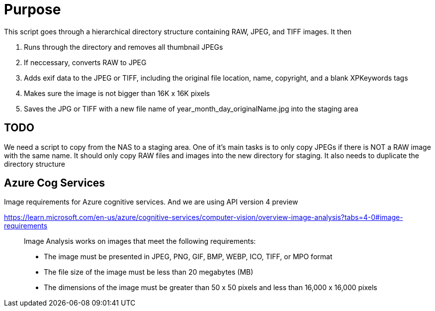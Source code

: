 # Purpose

This script goes through a hierarchical directory structure containing RAW, JPEG, and TIFF images.
It then

. Runs through the directory and removes all thumbnail JPEGs
. If neccessary, converts RAW to JPEG
. Adds exif data to the JPEG or TIFF, including the original file location, name, copyright, and a blank XPKeywords tags
. Makes sure the image is not bigger than 16K x 16K pixels
. Saves the JPG or TIFF with a new file name of year_month_day_originalName.jpg into the staging area



## TODO
We need a script to copy from the NAS to a staging area.
One of it's main tasks is to only copy JPEGs if there is NOT a RAW image
with the same name.
It should only copy RAW files and images into the new directory for staging.
It also needs to duplicate the directory structure




## Azure Cog Services
Image requirements for Azure cognitive services. And we are using API version 4 preview

https://learn.microsoft.com/en-us/azure/cognitive-services/computer-vision/overview-image-analysis?tabs=4-0#image-requirements
____
Image Analysis works on images that meet the following requirements:

    * The image must be presented in JPEG, PNG, GIF, BMP, WEBP, ICO, TIFF, or MPO format
    * The file size of the image must be less than 20 megabytes (MB)
    * The dimensions of the image must be greater than 50 x 50 pixels and less than 16,000 x 16,000 pixels
____
